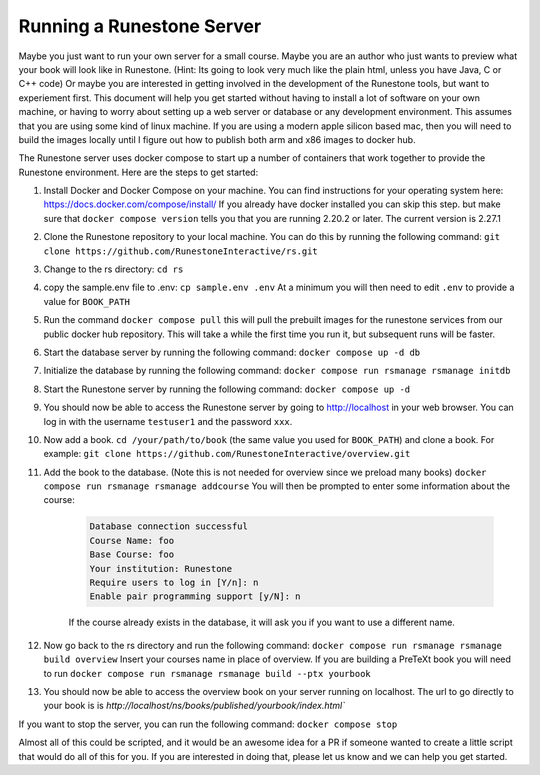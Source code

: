 Running a Runestone Server
==========================

Maybe you just want to run your own server for a small course. Maybe you are an author who just wants to preview what your book will look like in Runestone.  (Hint:  Its going to look very much like the plain html, unless you have Java, C or C++ code) Or maybe you are interested in getting involved in the development of the Runestone tools, but want to experiement first.  This document will help you get started without having to install a lot of software on your own machine, or having to worry about setting up a web server or database or any development environment.  This assumes that you are using some kind of linux machine.  If you are using a modern apple silicon based mac, then you will need to build the images locally until I figure out how to publish both arm and x86 images to docker hub.

The Runestone server uses docker compose to start up a number of containers that work together to provide the Runestone environment.  Here are the steps to get started:

#. Install Docker and Docker Compose on your machine.  You can find instructions for your operating system here: https://docs.docker.com/compose/install/  If you already have docker installed you can skip this step. but make sure that ``docker compose version`` tells you that you are running 2.20.2 or later. The current version is 2.27.1

#. Clone the Runestone repository to your local machine.  You can do this by running the following command: ``git clone https://github.com/RunestoneInteractive/rs.git``

#. Change to the rs directory: ``cd rs``

#. copy the sample.env file to .env: ``cp sample.env .env``  At a minimum you will then need to edit ``.env`` to provide a value for ``BOOK_PATH``

#. Run the command ``docker compose pull`` this will pull the prebuilt images for the runestone services from our public docker hub repository.  This will take a while the first time you run it, but subsequent runs will be faster.

#. Start the database server by running the following command: ``docker compose up -d db``

#. Initialize the database by running the following command: ``docker compose run rsmanage rsmanage initdb``

#. Start the Runestone server by running the following command: ``docker compose up -d``

#. You should now be able to access the Runestone server by going to http://localhost in your web browser.  You can log in with the username ``testuser1`` and the password ``xxx``.

#. Now add a book. ``cd /your/path/to/book`` (the same value you used for ``BOOK_PATH``) and clone a book.  For example: ``git clone https://github.com/RunestoneInteractive/overview.git``

#. Add the book to the database.  (Note this is not needed for overview since we preload many books) ``docker compose run rsmanage rsmanage addcourse`` You will then be prompted to enter some information about the course:

    .. code-block:: text

        Database connection successful
        Course Name: foo
        Base Course: foo
        Your institution: Runestone
        Require users to log in [Y/n]: n
        Enable pair programming support [y/N]: n

    If the course already exists in the database, it will ask you if you want to use a different name.

#. Now go back to the rs directory and run the following command: ``docker compose run rsmanage rsmanage build overview``  Insert your courses name in place of overview.  If you are building a PreTeXt book you will need to run ``docker compose run rsmanage rsmanage build --ptx yourbook``

#. You should now be able to access the overview book on your server running on localhost.  The url to go directly to your book is is `http://localhost/ns/books/published/yourbook/index.html``

If you want to stop the server, you can run the following command: ``docker compose stop``

Almost all of this could be scripted, and it would be an awesome idea for a PR if someone wanted to create a little script that would do all of this for you.  If you are interested in doing that, please let us know and we can help you get started.
